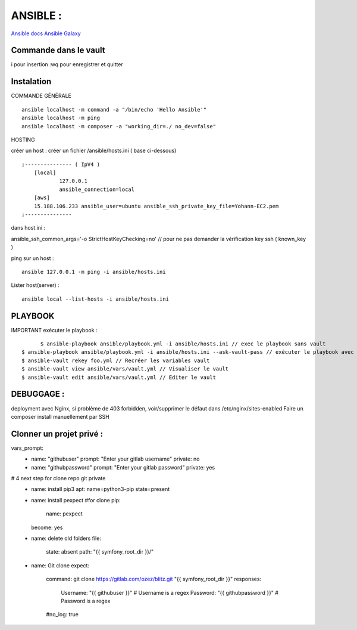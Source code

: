 .. index::
   single: Ansible;

ANSIBLE :
===================

`Ansible docs`_
`Ansible Galaxy`_

Commande dans le vault
-------------------
i pour insertion
:wq pour enregistrer et quitter

Instalation
-------------------

COMMANDE GÉNÉRALE
::

    ansible localhost -m command -a "/bin/echo 'Hello Ansible'"
    ansible localhost -m ping
    ansible localhost -m composer -a "working_dir=./ no_dev=false"

HOSTING

créer un host : créer un fichier /ansible/hosts.ini ( base ci-dessous)
::

    ;--------------- ( IpV4 )
    	[local]
    		127.0.0.1
    		ansible_connection=local
    	[aws]
    	15.188.106.233 ansible_user=ubuntu ansible_ssh_private_key_file=Yohann-EC2.pem
    ;---------------

dans host.ini :

ansible_ssh_common_args='-o StrictHostKeyChecking=no' // pour ne pas demander la vérification key ssh ( known_key )


ping sur un host :
::

	ansible 127.0.0.1 -m ping -i ansible/hosts.ini

Lister host(server) :
::

	ansible local --list-hosts -i ansible/hosts.ini


PLAYBOOK
-------------------

IMPORTANT
exécuter le playbook :
::

	$ ansible-playbook ansible/playbook.yml -i ansible/hosts.ini // exec le playbook sans vault
  $ ansible-playbook ansible/playbook.yml -i ansible/hosts.ini --ask-vault-pass // exécuter le playbook avec le vault
  $ ansible-vault rekey foo.yml // Recréer les variables vault
  $ ansible-vault view ansible/vars/vault.yml // Visualiser le vault
  $ ansible-vault edit ansible/vars/vault.yml // Editer le vault

DEBUGGAGE :
-------------------

deployment avec Nginx, si problème de 403 forbidden, voir/supprimer le défaut dans /etc/nginx/sites-enabled
Faire un composer install manuellement par SSH


Clonner un projet privé  :
-------------------
vars_prompt:
  - name: "githubuser"
    prompt: "Enter your gitlab username"
    private: no
  - name: "githubpassword"
    prompt: "Enter your gitlab password"
    private: yes

# 4 next step for clone repo git private
    - name: install pip3
      apt: name=python3-pip state=present

    - name: install pexpect #for clone
      pip:
        name: pexpect
      become: yes

    - name: delete old folders
      file:
        state: absent
        path: "{{ symfony_root_dir }}/"

    - name: Git clone
      expect:
        command: git clone https://gitlab.com/ozez/blitz.git "{{ symfony_root_dir }}"
        responses:
          Username: "{{ githubuser }}" # Username is a regex
          Password: "{{ githubpassword }}" # Password is a regex
        #no_log: true


.. _`Ansible docs`: https://docs.ansible.com/ansible/latest/index.html
.. _`Ansible Galaxy`: https://galaxy.ansible.com/
